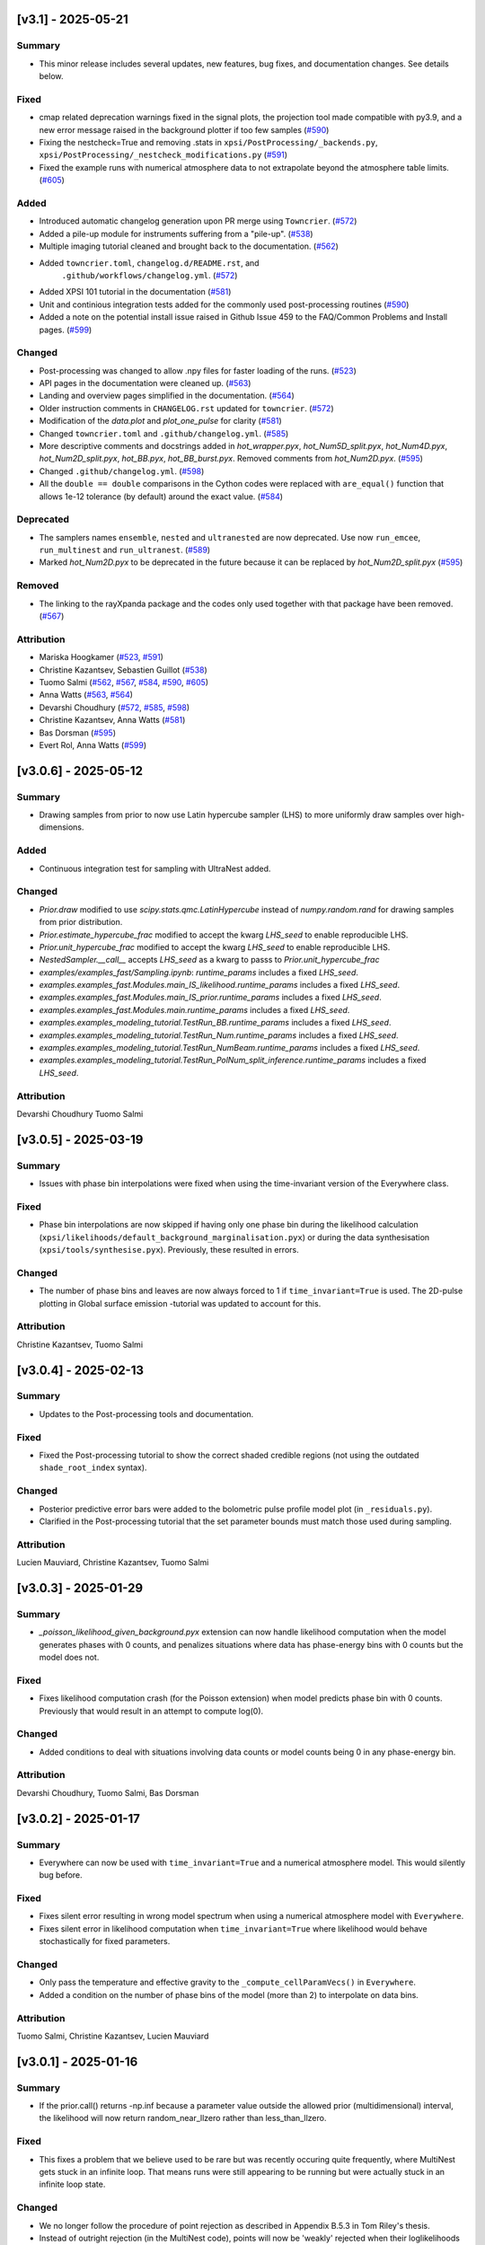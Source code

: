 [v3.1] - 2025-05-21
~~~~~~~~~~~~~~~~~~~

Summary
^^^^^^^

- This minor release includes several updates, new features, bug fixes, and documentation changes. See details below.


Fixed
^^^^^

- cmap related deprecation warnings fixed in the signal plots, the projection tool made compatible with py3.9, and a new error message raised in the background plotter if too few samples (`#590 <https://github.com/xpsi-group/xpsi/pull/590>`__)
- Fixing the nestcheck=True and removing .stats in ``xpsi/PostProcessing/_backends.py``, ``xpsi/PostProcessing/_nestcheck_modifications.py`` (`#591 <https://github.com/xpsi-group/xpsi/pull/591>`__)
- Fixed the example runs with numerical atmosphere data to not extrapolate beyond the atmosphere table limits. (`#605 <https://github.com/xpsi-group/xpsi/pull/605>`__)


Added
^^^^^

- Introduced automatic changelog generation upon PR merge using ``Towncrier``. (`#572 <https://github.com/xpsi-group/xpsi/pull/572>`__)
- Added a pile-up module for instruments suffering from a "pile-up". (`#538 <https://github.com/xpsi-group/xpsi/pull/538>`__)
- Multiple imaging tutorial cleaned and brought back to the documentation. (`#562 <https://github.com/xpsi-group/xpsi/pull/562>`__)
- Added ``towncrier.toml``, ``changelog.d/README.rst``, and
   ``.github/workflows/changelog.yml``. (`#572 <https://github.com/xpsi-group/xpsi/pull/572>`__)
- Added XPSI 101 tutorial in the documentation (`#581 <https://github.com/xpsi-group/xpsi/pull/581>`__)
- Unit and continious integration tests added for the commonly used post-processing routines (`#590 <https://github.com/xpsi-group/xpsi/pull/590>`__)
- Added a note on the potential install issue raised in Github Issue 459 to the FAQ/Common Problems and Install pages. (`#599 <https://github.com/xpsi-group/xpsi/pull/599>`__)


Changed
^^^^^^^

- Post-processing was changed to allow .npy files for faster loading of the runs. (`#523 <https://github.com/xpsi-group/xpsi/pull/523>`__)
- API pages in the documentation were cleaned up. (`#563 <https://github.com/xpsi-group/xpsi/pull/563>`__)
- Landing and overview pages simplified in the documentation. (`#564 <https://github.com/xpsi-group/xpsi/pull/564>`__)
- Older instruction comments in ``CHANGELOG.rst`` updated for ``towncrier``. (`#572 <https://github.com/xpsi-group/xpsi/pull/572>`__)
- Modification of the `data.plot` and `plot_one_pulse` for clarity (`#581 <https://github.com/xpsi-group/xpsi/pull/581>`__)
- Changed ``towncrier.toml`` and ``.github/changelog.yml``. (`#585 <https://github.com/xpsi-group/xpsi/pull/585>`__)
- More descriptive comments and docstrings added in `hot_wrapper.pyx`,
  `hot_Num5D_split.pyx`, `hot_Num4D.pyx`, `hot_Num2D_split.pyx`, `hot_BB.pyx`, 
  `hot_BB_burst.pyx`. Removed comments from `hot_Num2D.pyx`. (`#595 <https://github.com/xpsi-group/xpsi/pull/595>`__)
- Changed ``.github/changelog.yml``. (`#598 <https://github.com/xpsi-group/xpsi/pull/598>`__)
- All the ``double == double`` comparisons in the Cython codes were replaced with ``are_equal()`` function that allows 1e-12 tolerance (by default) around the exact value. (`#584 <https://github.com/xpsi-group/xpsi/pull/584>`__)

Deprecated
^^^^^^^^^^

- The samplers names ``ensemble``, ``nested`` and ``ultranested`` are now deprecated.  Use now ``run_emcee``, ``run_multinest`` and ``run_ultranest``. (`#589 <https://github.com/xpsi-group/xpsi/pull/589>`__)
- Marked `hot_Num2D.pyx` to be deprecated in the future because it can be 
  replaced by `hot_Num2D_split.pyx` (`#595 <https://github.com/xpsi-group/xpsi/pull/595>`__)


Removed
^^^^^^^

- The linking to the rayXpanda package and the codes only used together with that package have been removed. (`#567 <https://github.com/xpsi-group/xpsi/pull/567>`__)


Attribution
^^^^^^^^^^^

- Mariska Hoogkamer (`#523 <https://github.com/xpsi-group/xpsi/pull/523>`__, `#591 <https://github.com/xpsi-group/xpsi/pull/591>`__)
- Christine Kazantsev, Sebastien Guillot (`#538 <https://github.com/xpsi-group/xpsi/pull/538>`__)
- Tuomo Salmi (`#562 <https://github.com/xpsi-group/xpsi/pull/562>`__, `#567 <https://github.com/xpsi-group/xpsi/pull/567>`__, `#584 <https://github.com/xpsi-group/xpsi/pull/584>`__, `#590 <https://github.com/xpsi-group/xpsi/pull/590>`__, `#605 <https://github.com/xpsi-group/xpsi/pull/605>`__)
- Anna Watts (`#563 <https://github.com/xpsi-group/xpsi/pull/563>`__, `#564 <https://github.com/xpsi-group/xpsi/pull/564>`__)
- Devarshi Choudhury (`#572 <https://github.com/xpsi-group/xpsi/pull/572>`__, `#585 <https://github.com/xpsi-group/xpsi/pull/585>`__, `#598 <https://github.com/xpsi-group/xpsi/pull/598>`__)
- Christine Kazantsev, Anna Watts (`#581 <https://github.com/xpsi-group/xpsi/pull/581>`__)
- Bas Dorsman (`#595 <https://github.com/xpsi-group/xpsi/pull/595>`__)
- Evert Rol, Anna Watts (`#599 <https://github.com/xpsi-group/xpsi/pull/599>`__)


[v3.0.6] - 2025-05-12
~~~~~~~~~~~~~~~~~~~~~

Summary
^^^^^^^

* Drawing samples from prior to now use Latin hypercube sampler (LHS) to more uniformly draw samples over high-dimensions.

Added
^^^^^

* Continuous integration test for sampling with UltraNest added.

Changed
^^^^^^^

* `Prior.draw` modified to use `scipy.stats.qmc.LatinHypercube` instead of `numpy.random.rand` for drawing samples from prior distribution.
* `Prior.estimate_hypercube_frac` modified to accept the kwarg `LHS_seed` to enable reproducible LHS.
* `Prior.unit_hypercube_frac` modified to accept the kwarg `LHS_seed` to enable reproducible LHS.
* `NestedSampler.__call__` accepts `LHS_seed` as a kwarg to passs to `Prior.unit_hypercube_frac`
* `examples/examples_fast/Sampling.ipynb`: `runtime_params` includes a fixed `LHS_seed`.
* `examples.examples_fast.Modules.main_IS_likelihood.runtime_params` includes a fixed `LHS_seed`.
* `examples.examples_fast.Modules.main_IS_prior.runtime_params` includes a fixed `LHS_seed`.
* `examples.examples_fast.Modules.main.runtime_params` includes a fixed `LHS_seed`.
* `examples.examples_modeling_tutorial.TestRun_BB.runtime_params` includes a fixed `LHS_seed`.
* `examples.examples_modeling_tutorial.TestRun_Num.runtime_params` includes a fixed `LHS_seed`.
* `examples.examples_modeling_tutorial.TestRun_NumBeam.runtime_params` includes a fixed `LHS_seed`.
* `examples.examples_modeling_tutorial.TestRun_PolNum_split_inference.runtime_params` includes a fixed `LHS_seed`.

Attribution
^^^^^^^^^^^

Devarshi Choudhury
Tuomo Salmi


[v3.0.5] - 2025-03-19
~~~~~~~~~~~~~~~~~~~~~

Summary
^^^^^^^

* Issues with phase bin interpolations were fixed when using the time-invariant version of the Everywhere class.

Fixed
^^^^^

* Phase bin interpolations are now skipped if having only one phase bin during the likelihood calculation (``xpsi/likelihoods/default_background_marginalisation.pyx``) or during the data synthesisation (``xpsi/tools/synthesise.pyx``). Previously, these resulted in errors.

Changed
^^^^^^^

* The number of phase bins and leaves are now always forced to 1 if ``time_invariant=True`` is used. The 2D-pulse plotting in Global surface emission -tutorial was updated to account for this.

Attribution
^^^^^^^^^^^

Christine Kazantsev,
Tuomo Salmi


[v3.0.4] - 2025-02-13
~~~~~~~~~~~~~~~~~~~~~

Summary
^^^^^^^

* Updates to the Post-processing tools and documentation.

Fixed
^^^^^^^

* Fixed the Post-processing tutorial to show the correct shaded credible regions (not using the outdated ``shade_root_index`` syntax).

Changed
^^^^^^^

* Posterior predictive error bars were added to the bolometric pulse profile model plot (in ``_residuals.py``).

* Clarified in the Post-processing tutorial that the set parameter bounds must match those used during sampling.

Attribution
^^^^^^^^^^^

Lucien Mauviard,
Christine Kazantsev,
Tuomo Salmi


[v3.0.3] - 2025-01-29
~~~~~~~~~~~~~~~~~~~~~

Summary
^^^^^^^

* `_poisson_likelihood_given_background.pyx` extension can now handle likelihood computation when the model generates phases with 0 counts, and penalizes situations where data has phase-energy bins with 0 counts but the model does not.

Fixed
^^^^^

* Fixes likelihood computation crash (for the Poisson extension) when model predicts phase bin with 0 counts. Previously that would result in an attempt to compute log(0).

Changed
^^^^^^^

* Added conditions to deal with situations involving data counts or model counts being 0 in any phase-energy bin.

Attribution
^^^^^^^^^^^

Devarshi Choudhury,
Tuomo Salmi,
Bas Dorsman


[v3.0.2] - 2025-01-17
~~~~~~~~~~~~~~~~~~~~~

Summary
^^^^^^^

* Everywhere can now be used with ``time_invariant=True`` and a numerical atmosphere model. This would silently bug before.

Fixed
^^^^^

* Fixes silent error resulting in wrong model spectrum when using a numerical atmosphere model with ``Everywhere``.
* Fixes silent error in likelihood computation when ``time_invariant=True`` where likelihood would behave stochastically for fixed parameters.

Changed
^^^^^^^

* Only pass the temperature and effective gravity to the ``_compute_cellParamVecs()`` in ``Everywhere``.
* Added a condition on the number of phase bins of the model (more than 2) to interpolate on data bins.

Attribution
^^^^^^^^^^^

Tuomo Salmi,
Christine Kazantsev,
Lucien Mauviard


[v3.0.1] - 2025-01-16
~~~~~~~~~~~~~~~~~~~~~

Summary
^^^^^^^

* If the prior.call() returns -np.inf because a parameter value outside the allowed prior (multidimensional) interval, the likelihood will now return random_near_llzero rather than less_than_llzero.  

Fixed
^^^^^

* This fixes a problem that we believe used to be rare but was recently occuring quite frequently, where MultiNest gets stuck in an infinite loop. That means runs were still appearing to be running but were actually stuck in an infinite loop state.

Changed
^^^^^^^

* We no longer follow the procedure of point rejection as described in Appendix B.5.3 in Tom Riley's thesis. 
* Instead of outright rejection (in the MultiNest code), points will now be 'weakly' rejected when their loglikelihoods are compared and turn out to be lower than the likelihoods of the current 'good' livepoints.
* The bulk of the work is in the evaluation of the loglikelihoods, which is still being skipped, so rejection after loglikelihood comparison amounts to negligible extra work.
* We have done a few tests of sampling and found no noticeable effects on the posteriors that come out on the other end.
* Just a note, we discussed but will not implement prior limits in the prior.inverse_sample(), since that will be complicated while we do not expect that it speeds us up. One may argue that alternative is a bit cleaner and a more direct way to inform MultiNest not to consider forbidden parameter values.  

Deprecated
^^^^^^^^^^
* likelihood.less_than_llzero()

Removed
^^^^^^^

* likelihood.less_than_llzero()

Attribution
^^^^^^^^^^^

Bas Dorsman,
Mariska Hoogkamer,
Tuomo Salmi


[v3.0.0] - 2024-12-19
~~~~~~~~~~~~~~~~~~~~~

Summary
^^^^^^^

*  This release upgrades X-PSI to be Cython3 compatible and provides many new features and examples, such as UltraNest sampling, Simulation-Based Inference, and reading data and instrument files that are in FITS format. A few deprecated features were also removed.

Fixed
^^^^^

* Fixed Python3.12 related syntax warnings when installing X-PSI were fixed by adding 'r' in front of strings that contain a backslash.

* The default value for ``image_order_limit`` in the module generator was set to match what is said in the docstring (i.e. the default being ``None``).

Added
^^^^^

* Added UltraNest as an example to the modelling tutorial and installation instructions.

* Added some docstrings to  ``mesh_tools.pyx`` and ``effective_gravity_universal.pyx``.

* Added new optional plots for clustering of residuals.

* Added the possibility to print a user-defined credible level.

* Data (event list or spectrum) and responses (RMF, ARF, RSP) can now be loaded from FITS files.

* Added Simulation-Based Inference examples in the documentation, and wrapper class in the utilities.

* Added a new option ``star_shape`` for the Spacetime class to allow pulse calculation and inference with a spherical star (instead of an oblate spheroid).

* Added background, convergence, and "P-P" plots in the Post-processing tutorial.

* Multi-mode plotting was made possible in the corner plots (different modes from a MultiNest run done with ``multimodal=True`` can be now plotted separately).

* Added bolometric pulse and blurring of the residuals options in ``xpsi/PostProcessing/_residual.py``.

* Added a possibility to use a parameter vector instead of a random set of samples in all post-processing functions.

* Added a chi-squared calculation property to the Signal class.

Changed
^^^^^^^

* X-PSI was upgraded to support Cython3 by updating the syntax and the structure of all the Cython files. Installation instructions were also updated. Using Cython3 is now recommended. The code seems to still run also with Cython version 0.29, but its functioning correctly and efficiently is not guaranteed.

* Residual plotting was updated to fix issues when using a logarithmic scale and including channel 0.

* Updated the installation instructions for Helios and Snellius, and updated the example job script.

* The desired precision of credible intervals can now be defined already when loading the runs.

* The Photosphere class atmosphere setter can now load by default atmosphere table files similar to those of NSX model used in NICER analyses (without the need for writing a CustomPhotosphere for this).

* Future plans, publications, etc. were updated in the documentation.

* The counts are **not divided by 2 anymore** for signal plots when 2 cycles are shown. The label was changed to "counts per cycle" to denote this change.

Removed
^^^^^^^

* X-PSI Python 2 documentation (v1.x and earlier) was retired from the main online documentation (but can still be accessed via GitHub).

* Removed the deprecated ``is_secondary`` argument from the HotRegion class. **Note that setting ``is_secondary=True`` has now no effect, and will lead to wrong likelihood values if not replacing it with ``is_antiphased=True``**.

* Removed the ``TwoHotRegions`` class that nobody was known to be using.

Attribution
^^^^^^^^^^^

Devarshi Choudhury,
Bas Dorsman,
Denis Gonzalez-Caniulef,
Sebastien Guillot,
Mariska Hoogkamer,
Daniela Huppenkothen,
Christine Kazantsev,
Yves Kini,
Lucien Mauviard-Haag,
Evert Rol,
Tuomo Salmi,
Pierre Stammler,
Anna Watts


[v2.2.7] - 2024-07-13
~~~~~~~~~~~~~~~~~~~~~

Summary
^^^^^^^

* Fixed a bug, introduced in the accretion disk upgrade in version 2.2.5, when calculating the "Elsewhere" signal. IMPORTANT: Do not use X-PSI versions 2.2.5 or 2.2.6 if including the Elsewhere (i.e. rest of star surface) signal into the analysis!! It can lead to faulty results without warnings/errors.

Fixed
^^^^^

* Fixed a bug in ```xpsi/cellmesh/integrator_for_azimuthal_invariance.pyx``, by changing the "E_electronrest" input parameter back to the original "E_prime" when calling the intensity evaluation for the "elsewhere" contribution of the hot spot surface. The "E_electronrest" parameter should have likely been there only when having the new Num5D atmosphere activated (although it probably would not have worked correctly even in that case). For other atmospheres, no values were assigned to "E_electronrest", and thus intensities were probably calculated for some random energy values from the computer memory.

Attribution
^^^^^^^^^^^

Tuomo Salmi (T.S.)


[v2.2.6] - 2024-07-11
~~~~~~~~~~~~~~~~~~~~~

Summary
^^^^^^^

* Added UltraNest as a sampler. 

Added
^^^^^

* Added ``xpsi.UltranestSampler.py`` which is a wrapper for the UltraNest package.

* Added ``ultranested`` function to ``xpsi.Sample.py`` to select UltraNest as a sampler.

Attribution
^^^^^^^^^^^

Mariska Hoogkamer (M.H.)


[v2.2.5] - 2024-06-17
~~~~~~~~~~~~~~~~~~~~~

Summary
^^^^^^^

* A new accretion disk implentation and another 5D atmosphere interpolation examples were added.

Attribution
^^^^^^^^^^^

Bas Dorsman
Tuomo Salmi


[v2.2.4] - 2024-05-28
~~~~~~~~~~~~~~~~~~~~~

Summary
^^^^^^^

* Likelihood class was modified to allow inference runs with Everywhere objects without re-writing the Likelihood class.

Fixed
^^^^^

* Likelihood class was modified so that it can be directly used also for Everywhere objects (and not only for Hotregion objects). (T.S., Y.G., Y.K)

Attribution
^^^^^^^^^^^

Tuomo Salmi (T.S.),
Ylvie Gerritsma (Y.G.),
Yves Kini (Y.K.)


[v2.2.3] - 2024-05-23
~~~~~~~~~~~~~~~~~~~~~

Summary
^^^^^^^

* A new parameter for the spin axis position angle was added when modelling polarized X-rays. In addition, polarimetry examples were updated and a few bugs in the module generator were fixed.

Fixed
^^^^^

* A bug in the module generator was fixed, so that selecting blackbody atmosphere works correctly. (D.C.)

* A bug in the module generator was fixed, so that not all the parameters are accidentally wrapped. (D.C., L.M.)

Added
^^^^^

* A new parameter called ``spin_axis_position_angle`` was added to the Photosphere class when calculating the pulses using the ``stokes=True`` option. This is the angle between the observer north and the projection of the pulsar rotation axis on the plane of the sky, affecting the observed polarization angle and Stokes parameters. (T.S.)

* An example of using a constant accretion disk background was added in ``xpsi/examples/examples_modeling_tutorial/TestRun_PolNum_split_1spot.py``. (T.S., B.D.)

Attribution
^^^^^^^^^^^

Tuomo Salmi (T.S.),
Bas Dorsman (B.D.),
Devarshi Choudhury (D.C.),
Lucien Mauviard-Haag (L.M.)


[v2.2.2] - 2024-04-26
~~~~~~~~~~~~~~~~~~~~~

Summary
^^^^^^^

* The default imaging extension has been changed from ``uniform.pyx`` to ``PDT_U.pyx`` to avoid the need for X-PSI re-installation when computing neutron star images for different nested models. The tutorials have been updated to account for this change when necessary.

Fixed
^^^^^

* Fixed a bug in ``photosphere.image()`` causing the code crash if not providing the ``sky_map_kwargs`` argument.

* Fixed a bug in ``photosphere.image()`` causing the code crash if setting ``reimage=False`` and trying to plot the skymaps.

Added
^^^^^

* The Global surface emission -tutorial was added back to the documentation pages since it works now.

Changed
^^^^^^^

* The default ``xpsi/surface_radiation_field/local_variables.pyx`` extension is now ``PDT_U.pyx`` instead of ``uniform.pyx``. The former is a more general version of the latter, and also a more general version of ``PST_U.pyx`` and ``two_spots.pyx``. The new default extension can be used to compute neutron star images for all the aforementioned models without re-installing X-PSI. For the simpler models, one can define e.g. the global variable for ceding region size to be zero if no ceding regions exist in the model. The tutorials have been updated to have those variables defined when needed.

* Example scripts updated to have settings more commonly used in NICER analyses (for compactness limits and multiple imaging orders).

Removed
^^^^^^^

* Removed the archived versions of imaging extensions that are not needed anymore.

Attribution
^^^^^^^^^^^

Tuomo Salmi


[v2.2.1] - 2024-04-24
~~~~~~~~~~~~~~~~~~~~~

Summary
^^^^^^^

* Fixes and updates in the projection tool, post-processing, documentation, and example scripts.

Fixed
^^^^^

* A bug in the projection tool for PDT-U model was fixed. (T.S., S.V.)

Added
^^^^^

* Added a keyword argument ``ci_gap`` for ``xpsi/PostProcessing/_corner.py`` that can be used to adjust the vertical space between the reported credible intervals above the contour plots. (T.S.)

Changed
^^^^^^^

* The installation instructions and example job script for Snellius cluster were updated. (T.S., B.D., M.H.)

* Small updates done on the likelihood check and settings used in the fast example scripts. (B.D.)

* Post-processing tutorial updated to account for the changes in the imported example modules. (T.S.)

Attribution
^^^^^^^^^^^

Tuomo Salmi (T.S.),
Serena Vinciguerra (S.V.),
Bas Dorsman (B.D.),
Mariska Hoogkamer (M.H.)


[v2.2.0] - 2024-02-06
~~~~~~~~~~~~~~~~~~~~~

Summary
^^^^^^^

* Modeling polarized X-ray signals has been implemented and examples added for simulating polarized pulses (Stokes parameters) using a couple of different atmosphere options. Support for polarized likelihood calculation has also been included. In addition, new integrators (with and without polarimetry) have been implemented to allow atmosphere interpolations with 5 parameters to be performed in 2 steps.

Added
^^^^^

* Option to calculate and extract all the Stokes I, Q, and U signals as a function of energy and phase. This can be activated if giving ``stokes=True`` as an input parameter (default is ``stokes=False``) when initializing a photosphere object. The computed (photosphere) stokes signals can then be obtained using the ``signal``, ``signalQ``, and ``signalU`` functions of the Photosphere class. For using Stokes signals in the likelihood calculation, a separate signal object of the Signal class needs to be created for each Stokes signal so that the type of the signal is specified using a ``stokes`` input argument. A list of all the signals can be then given to the likelihood object when initializing it. (T.S.)

* Polarized alternatives for integrators in ``xpsi/cellmesh/integratorIQU_...``, which include the transportation of polarization angle from the star to the observer using the formalism of `Loktev et al. (2020) <https://doi.org/10.1051/0004-6361/202039134>`_. These are used when setting ``stokes=True`` as instructed above. (T.S.)

* A new "split" integrator in ``xpsi/cellmesh/``, which allows atmosphere interpolations with 5 parameters to be performed in 2 steps: first interpolating 3 parameters that do not vary within the hot region (creating a 2D data set) and then interpolating in 2D for each photon energy and emission angle. This can be activated by giving ``split=True`` (default is ``split=False``) input parameter when initializing a hotregion object. Setting ``split=True`` will automatically determine also the atmosphere option. (B.D.)

* New atmosphere options in ``xpsi/cellmesh/surface_radiation_field/``. See the docstring of the HotRegion class for all the options. (B.D., T.S.)

* Polarization tutorial to the documentation pages. (T.S.)

* Example scripts for calculating polarized pulses in ``examples/examples_modeling_tutorial/`` using either an analytical polarized burst atmosphere (``TestRun_Pol.py``) or a numerical 5D atmosphere model (``TestRun_PolNum_split_1spot.py`` or ``TestRun_PolNum_split_inference.py``). (T.S.)

* Example scripts for combining X-PSI to `ixpeobssim <https://github.com/lucabaldini/ixpeobssim>`_ for simulating polarized X-ray observations in ``examples/examples_modeling_tutorial/ixpeobssim/``. See instructions in the documentation. (T.S.)

Changed
^^^^^^^

* To allow modeling of all Stokes parameters, no error is anymore raised if the data have negative values in ``xpsi/Data.py``. (T.S.)

* No error is anymore raised in ``xpsi/Data.py`` if setting the first and last energy channel to be the same channel. (T.S.)

Attribution
^^^^^^^^^^^

Tuomo Salmi (T.S.),
Bas Dorsman (B.D.)


[v2.1.2] - 2024-02-05
~~~~~~~~~~~~~~~~~~~~~

Summary
^^^^^^^

* Updates and fixes were done to background marginalisation, post-processing, and module generator routines.

Added
^^^^^

* Added error messages in the background marginalisation if providing a background support that does not fulfill the documented requirements (T.S.).

Fixed
^^^^^

* Fixed the sometimes incorrect value of the factor (``B_for_integrand``) that should ensure that the exponent in the likelihood integrand is at some point unity within the integration domain in ``xpsi/likelihoods/default_background_marginalisation.pyx``. This was not always working when the background bounds were based both on the user-given bounds and on the default bounds leading to numerical problems in the integration and unnecessarily bad likelihood values in some example cases. Now ``B_for_integrand`` is forced to be within the integration limits (T.S.).

* Fixed module imports in ``xpsi/module_generator.py`` (D.C., T.S.).

* Fixed the background support upper limit zero replacements to work even when all the highest energy channels have zero background in ``xpsi/module_generator.py`` (T.S., S.V.).

Changed
^^^^^^^

* Changed ``xpsi/PostProcessing/_metadata.py`` so that ``None`` can be given as truth value for a parameter, which is not wanted to be shown in a corner plot (T.S., Y.K.).

Attribution
^^^^^^^^^^^

Tuomo Salmi (T.S.),
Devarshi Choudhury (D.C.),
Serena Vinciguerra (S.V.),
Yves Kini (Y.K.)


[v2.1.1] - 2023-11-10
~~~~~~~~~~~~~~~~~~~~~

Summary
^^^^^^^

* Updates and fixes done to post-processing, synthesise, and module generator routines.

Added
^^^^^

* An option ``show_vband`` added to the CornerPlotter class allowing to choose how many colored vertical bands are shown in the corner plots (Y.K., T.S., S.G).

* Options ``xticks`` and ``yticks`` added in ``xpsi/PostProcessing/_signalplot.py`` to adjust the axis ticks and tick labels in signal plots for post-processing (T.S.).

* Examples of the new features added to the Post-processing tutorial (T.S.).

Fixed
^^^^^

* Displaying the credible intervals for all plotted posteriors fixed to work for multiple models and not only for multiple runs. The argument ``credible_interval_1d_all_show`` needs to be ``True`` to use this functionality (Y.K., T.S.).

* Corrected a deprecated version of numpy float in ``xpsi/PostProcessing/_corner.py`` (M.H.).

* Synthesise function in ``xpsi/Likelihood.py`` forced to always use the given parameters and produce synthetic data regardless of other settings. (T.S.).

* Prior probability values prevented from being exactly zero (or negative) for KL-divergence calculation and avoiding thus infinite values for the reported KL-divergence estimates (T.S.).

* Module generator fixed to work with the current version of X-PSI and tutorial updated (T.S., D.C).

Changed
^^^^^^^

* The 1D credible intervals for all the plotted posteriors are now always calculated (and saved if ``annotate_credible_interval=True``), even though not choosing to show all of them in a corner plot (Y.K).

Attribution
^^^^^^^^^^^

Tuomo Salmi (T.S.),
Yves Kini (Y.K.),
Sebastien Guillot (S.G.),
Devarshi Choudhury (D.C.),
Mariska Hoogkamer (M.H.)


[v2.1.0] - 2023-09-08
~~~~~~~~~~~~~~~~~~~~~

Summary
^^^^^^^

* Atmosphere switching implemented without need for re-installing X-PSI for different atmosphere extensions. **Note that old scripts using the numerical atmosphere extension need to be slightly modified (see Deprecated below).**

Added
^^^^^

* Atmosphere extension flag ``atm_ext`` that can be used to select the wanted atmosphere extension (for an instance of HotRegion, Elsewhere, or Everywhere class). The default option is a blackbody atmosphere, but a numerical atmosphere extension can be switched by setting ``atm_ext="Num4D"``.

* Beaming modification flag ``beam_opt`` (an integer) that can be used to select the wanted atmospheric beaming correction model for an instance of HotRegion or Everywhere class (not implemented to Elsewhere currently). The default option is no modification. See the docstring for HotRegion class for other options.

* Extra atmosphere extension ``xpsi/surface_radiation_field/hot_user.pyx`` that can be replaced with a user-modified atmosphere model before (re-)installing X-PSI. This model can then be used by setting ``atm_ext="user"`` allowing still the possibility to use the other built-in options without re-installing X-PSI.

* Options to switch atmosphere extension and beaming option in the surface radiation field tools (``xpsi/surface_radiation_field/__init__.pyx``).

Changed
^^^^^^^

* Documentation, tutorials, and example scripts updated for using the new atmosphere switching (except ``xpsi/module_generator.py``).

Deprecated
^^^^^^^^^^

* The previous way of installing X-PSI with different atmosphere extensions has been deprecated. **To use the old python scripts (files usually named as `main.py`) to run X-PSI with numerical atmosphere setup, one needs to add `atm_ext="Num4D"` as an input parameter for all the relevant HotRegion/Elsewhere/Everywhere objects.**

Removed
^^^^^^^

* Archived versions of atmosphere extensions that are not needed anymore.

Attribution
^^^^^^^^^^^

Tuomo Salmi,
Bas Dorsman,
Sebastien Guillot


[v2.0.3] - 2023-07-11
~~~~~~~~~~~~~~~~~~~~~

Summary
^^^^^^^

* Updates and bug fixes in post-processing.

Fixed
^^^^^

* Fixed a bug when defining ``param_plot_lims`` in ``xpsi/PostProcessing/_corner.py`` caused by ``tight_gap_fraction`` being only defined in the customized GetDist version that is not used anymore. That parameter is now defined in X-PSI instead (T.S., Y.K., S.G.).

* Fixed a bug when combining multiple runs in ``xpsi/PostProcessing/_runs.py``, which caused the combination sometimes fail since PolyChord (instead of MultiNest) default was used for the initial live point likelihoods in dead-birth files. This bug appeared after switching to use a non-customized version of NestCheck (after X-PSI version 2.0.0). Now the newest NestCheck version allows to change this value, and this change is now done within X-PSI. If trying to use an older NestCheck version, an error is raised (T.S., Y.K.).

* Fixed the hyphens in the file names in ``xpsi/PostProcessing/_backends.py`` when reading MultiNest output files with the newest NestCheck version from GitHub, although trying still to read the filenames also with the older syntax to allow older NestCheck versions for other things than combining runs (T.S.).

Added
^^^^^

* Added a keyword argument in ``xpsi/PostProcessing/_corner.py`` to allow user to define the decimal precisions for all the credible intervals printed in the figures (T.S.).

* Added a photosphere setter in ``xpsi/Star.py`` which should allow producing residual and signal plots for models with multiple photosphere objects as explained in ``https://github.com/xpsi-group/xpsi/issues/304`` (Y.K, T.S.).

* Added minor ticks back to corner plots in ``xpsi/PostProcessing/_corner.py``. Previously, these ticks were produced by the customized older GetDist version (T.S.).

Attribution
^^^^^^^^^^^

Tuomo Salmi,
Yves Kini,
Sebastien Guillot


[v2.0.2] - 2023-06-09
~~~~~~~~~~~~~~~~~~~~~

Summary
^^^^^^^

* More numerical problems in likelihood computation were fixed for cases with zero counts. These fixes seem not to have any effect on the current examples, but for data with zero counts at some energy channels, more parameter vectors can now have acceptable likelihoods.

Fixed
^^^^^

* Several numerical issues in ``xpsi/likelihoods/default_background_marginalisation.pyx`` for a given energy channel:

* Prevented the upper limit of the background from becoming negative if using the semi-bounded option of the background support and having both zero modeled and observed counts at all phases.

* Prevented the lower limit (and the initial guess) of the background from becoming negative if having zero observed counts at all phases but non-zero modeled counts at some phases.

* Prevented division by zero when estimating the standard deviation for the background that maximizes the likelihood in the case of zero observed counts at all phases but non-zero modeled counts at some phases.

Attribution
^^^^^^^^^^^

Tuomo Salmi


[v2.0.1] - 2023-04-25
~~~~~~~~~~~~~~~~~~~~~

Summary
^^^^^^^

* Numerical problems in likelihood computation were fixed for cases with zero counts, preventing also the code from being incorrectly optimized on Intel CPUs when using Intel compilers (producing incorrect GSL integration results and likelihoods). For the tested cases, the effect of these fixes seems non-detectable for the results in the systems where the optimization was already working correctly. In addition, a likelihood check was added as a part of continuous integration tests.

Fixed
^^^^^

* Treatment of the special cases in the likelihood computation in ``xpsi/likelihoods/default_background_marginalisation.pyx`` was changed so that taking the logarithm of zero is not allowed anymore. Previously, that could happen if the modelled counts were zero, but the observed counts were not. In addition, in case they both are zero, we now add 0 (i.e., log(1)) to the log-likelihood, instead of 1 added before. (T.S., E.R., M.H.)

Added
^^^^^
* Continuous integration test for checking the likelihood (T.S.)

Attribution
^^^^^^^^^^^

Tuomo Salmi,
Evert Rol,
Martin Heemskerk


[v2.0.0] - 2023-02-16
~~~~~~~~~~~~~~~~~~~~~

Summary
^^^^^^^

* This major release migrates X-PSI from Python2 (X-PSI v1.2.1 or lower) to Python3 (X-PSI v2.0 and higher), with corresponding updates and improvements to all documentation and tutorials.

Fixed
^^^^^

* Debugging projection tool

Added
^^^^^

* Multi-version documentation so that users can view documentation/tutorials for either Python2 or Python3 (with warning on main page)
* Post-processing - adding names of parameters across diagonal in corner plots
* Extra yticks options for plotting functions in the tutorials
* `--noopenmp` install option for Mac Users
* Added option to fix the random seed for the synthetic data generation in Python3 version.
* Added option to plot y-axis in the residuals in a user selected scale (e.g., either log or lin).

Changed
^^^^^^^

* Modified all X-PSI routines to work in Python3.
* General Documentation (Applications, Team and Acknowledgements, Citation, Future pages) updated for both Python2 and Python3 documentation branches.
* Installation and tutorial pages modified for Python3.
* Module generator updated for Python3 and documentation added.
* Projection tool updated for Python3 and documentation added.
* Github actions modified to work in Python3.
* Github actions modified to use mamba with install commands on one line to improve speed.
* Updated references in the documentation and tutorial notebooks.
* CustomInstrument channel_edges argument now changed to mandatory in tutorial notebooks and examples.
* X-PSI Postprocessing now supports up-to-date versions of NestCheck and GetDist.
* Specified the integer types to be always size_t in Cython files in those integer comparisons that raised warnings for different signedness of integers.
* The JOSS paper has been updated to link to published version.
* A final Python2 release of X-PSI (v1.2.2) was created in the Python2 branch to match the JOSS publication.

Deprecated
^^^^^^^^^^

* The Python2 version of X-PSI (v1.2.2) is now considered deprecated, although documentation and tutorials are still available.

Removed
^^^^^^^

* Removed requirement of FFMPEG for Animations in tutorials.
* Suppressed printf() statements from c code in tutorial notebooks.

Attribution
^^^^^^^^^^^

Devarshi Choudhury,
Bas Dorsman,
Sebastien Guillot,
Daniela Huppenkothen,
Yves Kini,
Tuomo Salmi,
Serena Vinciguerra,
Anna Watts


[v1.2.1] - 2022-12-12
~~~~~~~~~~~~~~~~~~~~~

Summary
^^^^^^^

* Hard upper bound for temperature increased from 7.0 to 7.6, allowed user an option to adjust when the exact likelihood calculation is skipped because of too bright signal, and license information updated.

Changed
^^^^^^^

* Strict bounds for temperature changed in ``xpsi/HotRegion.py``, ``xpsi/Everywhere.py``, and ``xpsi/xpsi/Elsewhere.py`` to allow analysis for hotter neutron stars.

* Added mention in ``xpsi/HotRegion.py``, ``xpsi/Everywhere.py``, and ``xpsi/xpsi/Elsewhere.py`` that the user should set the parameter bounds to be within the values given in the numerical atmosphere table.

* Added a new input parameter ``slim`` to ``xpsi/likelihoods/default_background_marginalisation.pyx``, which can be used to adjust when the exact likelihood calculation is skipped because of the signal being too bright compared to the data. The default value of this parameter is set to the same value as in the code before (20.0).

* Made the warning in synthesise function in ``xpsi/Likelihood.py`` more accurate.

* Fetched the prior to likelihood object in ``examples/examples_fast/Synthetic_data.ipynb`` to make sure prior bounds are checked when synthesising data.

* License of X-PSI was changed from MIT to GPLv3.

Attribution
^^^^^^^^^^^

Tuomo Salmi,
Yves Kini,
Sebastien Guillot,
Anna Watts


[v1.2.0] - 2022-12-05
~~~~~~~~~~~~~~~~~~~~~

Summary
^^^^^^^

* Included a new numerical atmosphere extension in a ``xpsi/surface_radiation_field/archive/hot/`` directory allowing freedom in the predicted atmospheric beaming pattern.

Added
^^^^^

* ``xpsi/surface_radiation_field/archive/hot/numerical_fbeam.pyx``: New numerical atmosphere extension with additional beaming parameters.

* ``examples/examples_modeling_tutorial/TestRun_NumBeam.py``: An example run using the new atmosphere extension.

* ``examples/examples_modeling_tutorial/modules``: Additional modules (e.g. a CustomHotRegion) needed by the new example run.

Changed
^^^^^^^

* ``Setup.py`` file changed to include the option for installing with new atmosphere extension.

* Documentation page for "Example script and modules" updated to include the new example. 

Attribution
^^^^^^^^^^^

Tuomo Salmi


[v1.1.0] - 2022-11-14
~~~~~~~~~~~~~~~~~~~~~

Summary
^^^^^^^

* Additional tools included in a ``xpsi/utilities`` directory for plotting hot regions on a sphere and performing importance sampling in X-PSI. Documentation for these tools is to be appended later. In addition, the internet documentation compilation was automated using GitHub actions for every merged pull request.

Added
^^^^^

* ``xpsi/utilities/ProjectionTool.py``: Tool for projecting hot regions.

* ``xpsi/utilities/ImportanceSample.py``: Tool for calling X-PSI importance sampling.

Changed
^^^^^^^

* ``Setup.py`` file changed to include the new utilities directory.

* Documentation is now compiled automatically using ``.github/workflows/build_docs.yml`` every time merging a pull request into the main branch.

Attribution
^^^^^^^^^^^

Serena Vinciguerra,
Daniela Huppenkothen,
Tuomo Salmi,
Devarshi Choudhury


[v1.0.0] - 2022-09-26
~~~~~~~~~~~~~~~~~~~~~

Summary
^^^^^^^

* This major release contains minor bug fixes, improved error messages, as well as improved documentation and tutorials (jupyter notebooks).  This release coincided with the submission of an X-PSI article to the `Journal of Open Source Software <https://joss.theoj.org/>`_


Fixed
^^^^^

Added
^^^^^

* A modification of the ``setup.py`` with flags (``--NumHot`` and ``--NumElse``) now facilitates switching between surface emission models.

* The post-processing module has now an option to show the credible intervals of each parameter and run (above the 1D distribution of the corner plot) when multiple runs are plotted in the same figure (but not working for multiple models yet). The appropriate tutorial notebook is also provided.

* Some unit tests and continuous integration.

* A tutorial landing page and a link to a dedicated Zenodo repository for large files needed to run the tutorials. 

Changed
^^^^^^^

* The general documentation has been improved, reorganized and clarified.  More details are provided for the installation, locally and on HPC systems.

* The messages of several possible errors have been clarified and detailed to help the user resolve them.

* A small modification now allows production runs without importing matplotlib.

* All tutorials have been updated and improved.

Deprecated
^^^^^^^^^^

Removed
^^^^^^^

* Method ``fixed_spin`` of ``spacetime.py`` module.  A spacetime with fixed spin can be created by specifying a spin frequency ``value`` and omitting the spin frequency ``bounds``

Attribution
^^^^^^^^^^^

Devarshi Choudhury,
Bas Dorsman,
Sebastien Guillot,
Daniela Huppenkothen,
Yves Kini,
Tuomo Salmi,
Serena Vinciguerra,
Anna Watts

[v0.7.12] - 2022-09-15
~~~~~~~~~~~~~~~~~~~~~~~~~~

Summary
^^^^^^^

* Since version 0.7.11. a few changes have been made including updates to the documentation and the handling of numerical problems in ray tracing. The latter fix can potentially have a small effect on the calculated pulse profiles and likelihood values for some parameter vectors, but according to testing that effect is very minor at most.


Fixed
^^^^^

* Numerical problem in  ``xpsi/cellmesh/rays.pyx`` for certain paramaters causing sporadic warnings in later computation. This is prevented by allowing small rounding errors when checking if sin_alpha parameter is unity, and in case NaNs still occur, replacing them with zero (T.S.).

* Comment about returned variables updated to include the best-fitting background limited by the support in ``xpsi/likelihoods/default_background_marginalisation.pyx`` (T.S.).

* The photosphere object validity check in ``xpsi/Star.py`` which incorrectly failed if all photosphere parameters were fixed (D.C., Y.K., T.S.).

Added
^^^^^

* Added more information and warnings about about switching between the blackbody and numerical atmosphere extensions in the documentation for Installation, Surface radiation field tools and (FA)Q pages. Added also a links to the Zenodo publication of Riley+2021 from where the numerical atmosphere data can be obtained (T.S.).

* Added a new kwargs ("prior_samples_fnames") used in ``xpsi/PostProcessing/_corner.py`` to allow user to set the name of file from where the prior samples are read/saved (T.S.).

* Added comments about the new kwargs (introduced already in version 0.7.11) in the function descriptions used in ``xpsi/PostProcessing/_corner.py`` visible also for the documentation (T.S.).

* Added an option to force update ``xpsi/Star.py`` to avoid errors, for example, when all paremeters are fixed and X-PSI thinks otherwise that updating can be skipped (T.S., D.C., Y.K.).

* Added options allowing the user to truly force update the likelihood in ``xpsi/Likelihood.py`` and avoid errors caused by the automatic need-update-checks not working for all the possible cases. Added also an error message suggesting to use those options if the usual "AttributeError: 'CustomSignal' object has no attribute '_loglikelihood'" would be encountered (T.S.).

Changed
^^^^^^^

Deprecated
^^^^^^^^^^

Removed
^^^^^^^

Attribution
^^^^^^^^^^^

* Tuomo Salmi (T.S.), Devarshi Choudhury (D.C.), and Yves Kini (Y.K.)


[v0.7.11] - 2022-08-22
~~~~~~~~~~~~~~~~~~~~~~

Summary
^^^^^^^

* Since version 0.7.10, a few bugs have been fixed in the module generator, error handling and postprocessing. Also, new error/warning messages are given if trying to use wrong atmosphere extension. In addition, some improvements have also been added to the postprocessing (possibility to e.g. save and read the drawn priors to produce corner plots much faster), without mentioning them in the documentation yet.


Fixed
^^^^^

* Bug in ``xpsi/EnsembleSampler.py`` when initializing walkers. Need to use "self._prior" instead of "prior" (Y.K.).

* Bug (typo) in ``xpsi/PostProcessing/_pulse.py`` when plotting the true signal. Need to use "component" instead of "eomponent" (G.L.).

* Several bugs (typos) in ``xpsi/PostProcessing/_spectrum.py`` when plotting the true signal (T.S., G.L.).

* Issues with ``xpsi/PostProcessing/_corner.py`` not being able to plot the cross hairs for true parameter values in the corner plot if only a subset of model parameters chosen for the figure (T.S., Y.K.).

* Error handling in ``xpsi/Signal.py`` when the number of event data channels does not match the number of the instrument data channels (S.G.).

* Fixed reference to incident_background in the modeling tutorial (B.D.).

* Several bug fixes in ``xpsi/module_generator.py`` (D.C.).

Added
^^^^^

* Added a warning message in the blackbody atmosphere extension  ``xpsi/surface_radiation_field/hot.pyx`` if providing numerical atmosphere data (T.S.).

* Added an error message in the numerical atmosphere extension  ``xpsi/surface_radiation_field/archive/hot/numerical.pyx`` before a segmentation fault error caused by not loading the numerical atmosphere data (T.S.).

* Added a warning when trying to synthetize data in ``xpsi/Likelihood.py`` with input parameters outside of the defined prior bounds, finishing without errors but with no data produced (Y.K. & T.S.).

* Added option for the user to set the line colors for different runs in ``xpsi/PostProcessing/_corner.py`` using kwargs (T.S.).

* Added possibility to save and read the previously drawn prior samples in ``xpsi/PostProcessing/_corner.py`` using "force_draw" kwargs (T.S.).

* Added possibility to plot the priors only for the first run in ``xpsi/PostProcessing/_corner.py`` using "priors_identical" kwargs, if known that priors are the same for all runs (T.S.).

* Saved credible intervals in numerical format that can be accessed after plotting the corner plot (see "val_cred" in ``xpsi/PostProcessing/_corner.py`` and ``xpsi/PostProcessing/_postprocessor.py``) (Y.K., T.S.).

Changed
^^^^^^^

Deprecated
^^^^^^^^^^

Removed
^^^^^^^

Attribution
^^^^^^^^^^^

* Tuomo Salmi (T.S.), Yves Kini (Y.K.), Devarshi Choudhury (D.C.), Bas Dorsman (B.D.), Gwénaël Loyer (G.L.), and Sebastien Guillot (S.G.)


[v0.7.10] - 2022-02-10
~~~~~~~~~~~~~~~~~~~~~~

Summary
^^^^^^^

* Since version 0.7.9, several bugs have been fixed. For example, fixing the double counting of the second component of a dual temperature region when caching turned on. Also, documentation and example scripts have been updated.


Fixed
^^^^^

* Bug in ``xpsi/Signal.py`` when looping over dual temperature components while using caching (D.C., T.S, S.V.). 

* Bug in ``xpsi/Signal.py`` merging the new phase-shift parameter to the parameter subspace (T.S. & D.C.).

* Missing global argument added in ``xpsi/module_generator.py`` (D.C.).

* Documentation and example scripts updated and fixed to work with newest X-PSI versions (S.G.).

* Bug in ``xpsi/PostProcessing/_corner.py`` not showing true values correctly in corner plots for simulated data (T.S. & Y.K.).

* Corrected the link to the documentation pages when importing X-PSI (D.C. & T.S.).

Added
^^^^^

Changed
^^^^^^^

Deprecated
^^^^^^^^^^

Removed
^^^^^^^

Attribution
^^^^^^^^^^^

* Devarshi Choudhury (D.C.), Tuomo Salmi (T.S.), Serena Vinciguerra (S.V.), Sebastien Guillot (S.G.), and Yves Kini (Y.K.)


[v0.7.9] - 2021-11-26
~~~~~~~~~~~~~~~~~~~~~

Summary
^^^^^^^

* New program that automates generation of model modules for common usage
  patterns, in particular the NICER modelling workflow. The program may be
  located at ``xpsi/module_generator.py`` and executed as
  ``python module_generator.py -h`` to see the usage help.


Fixed
^^^^^

* The :class:`~.Background` call method body template and fixed the
  :class:`~.Signal` class to access the correct property of the background
  instance.

* Documentation URLs to reference the organisation repository. (D.H.)


Added
^^^^^

* Functionality to the :class:`~.Data` class method for event handling so that
  it can load events from file when the energy in eV is given.

* Optional maximum energy to use for ray-tracing simulations. Useful if there
  is a background component such as a powerlaw that is jointly modelled with
  higher-energy event data using a subset of instruments.

* A phase-shift parameter for each :class:`~.Signal` instance. If there are
  two or more phase-resolved data-sets, there may be a need to have a phase-
  shifting parameter for each signal. For phase-summed data sets, the phase-
  shift can be arbitrarily fixed. Phase-shifts can be derived from other
  phase-shifts, and one signal's phase-shift can always be fixed as zero and
  thus locked to the phase shifts of the hot regions.


Attribution
^^^^^^^^^^^

* Daniela Huppenkothen (D.H.).


[v0.7.8] - 2021-09-22
~~~~~~~~~~~~~~~~~~~~~

Fixed
^^^^^

* Correction in the importance sampling function. If the number of MPI
  processes is a factor of the number of samples reweighted, a subset of
  samples, with cardinality equal to the size of the MPU world, was not
  reweighted but is included for renormalisation with the same weight as the
  input weight. E.g., if there is one MPI process, then the last sample is not
  reweighted, so the output weight is equal to the input weight. (S.V.)
* Correction of the image appearing on the :mod:`~.HotRegion` page. (S.V.)
* Minor typos corrected. (T.S. & Y.K.)

Changed
^^^^^^^

* Updated the :func:`~.tools.synthesise_exposure` and
  :func:`~.tools.synthesise_given_total_count_number` functions to handle zero
  background and make sure that the input background memory buffer does not get
  modified by the synthesis routines. (T.S. & Y.K.)
* Added a keyword argument to the default background marginalisation function
  to enable passing of a background signal in the form of a channel-phase
  interval buffer. The background should already be averaged over phase
  intervals, having units of counts/s. Useful for phase-dependent backgrounds,
  or a phase-independent background if the channel-by-channel background
  variable prior support is restricted.

Added
^^^^^

* Updates to the project acknowledgements page of the documentation.

Attribution
^^^^^^^^^^^

* Serena Vinciguerra (S.V.), Yves Kini (Y.K.), and Tuomo Salmi (T.S.).


[v0.7.7] - 2021-06-24
~~~~~~~~~~~~~~~~~~~~~

Fixed
^^^^^

* Bugs in mesh cell allocation routine. These bugs occur for some specific
  subset of hot regions with both a superseding member region and a ceding
  member region and both radiate. This bug does not affect any production
  analyses to date, but was encountered by D.C. when preparing a model with
  such a hot region for posterior sampling.
* Importance sampling bug when reweighting the likelihood function.

Added
^^^^^

* Guidelines to the documentation for dependency citation.
* Tips for installing X-PSI on a macOS in the documentation (S.V. & D.C.).
* Some additional lines to install X-PSI on SURFsara's Cartesius (S.V.).
* Instructions to install X-PSI on SURFsara's Lisa (T.S.).

Attribution
^^^^^^^^^^^

* With thanks to Devarshi Choudhury (D.C.) for noticing and investigating
  potentially buggy mesh construction behaviour that was, indeed, buggy.
* With thanks to Serena Vinciguerra for noticing and investigating
  potentially buggy importance sampling behaviour that was, indeed, buggy.
* With thanks to Serena Vinciguerra (S.V.), D.C., and
  Tuomo Salmi (T.S.) for patches to documentation install instructions.

[v0.7.6] - 2021-05-16
~~~~~~~~~~~~~~~~~~~~~

Summary
^^^^^^^

* NB: This patch is unfortunately not backwards compatible. This patch has been
  pushed nevertheless to comply with a NICER collaboration publication which
  uses X-PSI v0.7 with some features from a development version. The analysis is
  open-source, so the development features used have been pushed in this patch.
  The next minor release will officially include these tested features together
  with documentation.

* New skymap plotting functionality and an MPI-capable importance sampling
  method that can handle likelihood function and prior PDF changes. New
  documentation and examples will be made available in the future.

Changed
^^^^^^^

* The extension module for default background marginalisation returns a tuple
  with an extra element. This is probably backwards incompatible with custom
  subclasses of the :class:`~.Signal` class.

Added
^^^^^

* Skymap plotting functionality. Examples will be added to the documentation
  in a future patch. The most useful feature is plotting a skymap time-series
  so that the image of the model surface hot regions rotates across and down
  a static figure. This is useful for papers to summarise an animated figure.
  This feature is functional but still being tested and developed.

* An MPI-capable importance sampling method that can handle likelihood function
  and prior PDF changes. This is useful to save computation time. This feature
  is being tested and developed.

Fixed
^^^^^

* A bug in :meth:`~.Likelihood.Likelihood.check` that prevented checking
  the likelihood function for more than one point.

Attribution
^^^^^^^^^^^

* With thanks to Serena Vinciguerra (S.V.) for testing importance sampling.


[v0.7.5] - 2021-02-10
~~~~~~~~~~~~~~~~~~~~~

Fixed
^^^^^

* Corner-case stability improvements for default background marginalisation.
* If likelihood function is below :attr:`~.Likelihood.Likelihood.llzero` after
  evaluation, the parameter vector is included in the prior support as
  intended.
* Typo in ``_precision`` function in ``xpsi/PostProcessing/__init__.py``. (S.V.)
* Math typo on the :mod:`~.HotRegion` page. (S.V.)
* Explanatory text in the multiple-imaging tutorial. (T.S.)

Changed
^^^^^^^

* A few image components appearing on the :mod:`~.HotRegion` page. (S.V.)
* Bounds exception now prints the name of the offending parameter in
  :class:`~.Parameter.Parameter`. (S.V.)

Added
^^^^^

* An extension module for calculating hot region local variables from global
  variables for hot region configurations under the umbrella of the PST-U model
  introduced in `Riley et al. (2019) <https://ui.adsabs.harvard.edu/abs/2019ApJ...887L..21R/abstract>`_.

Attribution
^^^^^^^^^^^

* With thanks to Serena Vinciguerra (S.V.) and Tuomo Salmi (T.S.).


[v0.7.4] - 2021-01-26
~~~~~~~~~~~~~~~~~~~~~

Fixed
^^^^^

* Missing packages in ``setup.py`` causing errors when importing xpsi.
* A few typos in the documentation.

Added
^^^^^

* A few images in the documentation.

Attribution
^^^^^^^^^^^

* Serena Vinciguerra, Yves Kini, Devarshi Choudhury.


[v0.7.3] - 2020-11-12
~~~~~~~~~~~~~~~~~~~~~

Fixed
^^^^^

* Phase-averaging issue that can sometimes occur due to numerical effects when
  comparing two numbers that should be the same but can differ by tiny degrees
  at machine precision level.
* Some documentation typographic errors.


[v0.7.2] - 2020-11-04
~~~~~~~~~~~~~~~~~~~~~

Fixed
^^^^^

* Error raised while running ``setup.py`` for linking rayXpanda with
  clang compiler.

Attribution
^^^^^^^^^^^

* Serena Vinciguerra.


[v0.7.1] - 2020-10-01
~~~~~~~~~~~~~~~~~~~~~

Fixed
^^^^^

* An ``AttributeError`` raised during runtime linking to the fallback rayXpanda
  implementation.

Attribution
^^^^^^^^^^^

* With thanks to Devarshi Choudhury for bug testing.


[v0.7.0] - 2020-09-30
~~~~~~~~~~~~~~~~~~~~~

Summary
^^^^^^^

* New plotting functionality.
* Should be backwards compatible, but some small internal tweaks or default
  behaviour changes could result in small differences in plots that might not
  even be discernable.

Added
^^^^^

* Option to specify only the number of phases per cycle when calling
  :meth:`~.Photosphere.Photosphere.image`, instead of having to supply the
  phase set.
* New plot type for animated photon specific intensity skymaps with their
  associated photon specific flux pulse-profiles and the photon specific flux
  spectrum that connects the signals at those energies. See the documentation
  of the :meth:`~.Photosphere.Photosphere.image` method for options, details,
  and an example.
* Example plots to the :class:`~.Photosphere.Photosphere` documentation.
* New helper methods :meth:`~.Photosphere.Photosphere.write_image_data`
  and :meth:`~.Photosphere.Photosphere.load_image_data` to write ray map data,
  photon specific intensity image data, and photon specific flux signal data to
  disk, and then read the data back into memory as attributes so that the data
  can be reused to accelerate calls to calculate images and generate static and
  animated plots.
* Option to :meth:`~.Photosphere.Photosphere._plot_sky_maps`,
  ``add_zero_intensity_level``, that applies a colormap such that zero intensity
  corresponds to the lowest colour. In this case a non-radiating part of the
  stellar surface, and the background sky, have well-defined colour. If lowest
  colour in the colormap is instead associated with the lowest finite intensity
  in the skymap panel, then the background sky for instance is assigned the same
  colour so that the least bright part of the image merges with the background
  sky colour. The latter choice resolves the variation in the intensity as a
  function of phase and sky direction better with colour, but the former might
  give more of an indication of the magnitude of the variation in intensity
  as a function of phase and sky direction relative to the background sky.

Changed
^^^^^^^

* A phase set supplied to :meth:`~.Photosphere.Photosphere.image` can have
  units of cycles, not radians as was previously the requirement, by setting
  the ``phase_in_cycles`` keyword argument to ``True`` if the supplied phase
  array as units of cycles.
* The photon specific flux can be calculated with
  :meth:`~.Photosphere.Photosphere.image` at far more energies than photon
  specific intensities are cached at, by using the :obj:`cache_energy_indices`
  keyword to supply and array of integers to index the energy array. This
  saves memory and means that imaging with an extension module can be executed
  once to generate both skymaps (which require cached intensities but only
  typically at a few representative energies) and the photon specific flux
  (which does not require cached intensities, but typically is computed for
  a much finer energy array).

Attribution
^^^^^^^^^^^

* With thanks to Anna Bilous and Serena Vinciguerra for helpful suggestions
  about the new animated plot type.


[v0.6.3] - 2020-10-01
~~~~~~~~~~~~~~~~~~~~~

Fixed
^^^^^

* An ``AttributeError`` raised during runtime linking to the fallback rayXpanda
  implementation.

Attribution
^^^^^^^^^^^

* With thanks to Devarshi Choudhury for bug testing.


[v0.6.2] - 2020-09-28
~~~~~~~~~~~~~~~~~~~~~

Fixed
^^^^^

* Bug in :func:`~.Sample.nested` when initialisation of nested sampler class
  tries to call ``set_default`` dictionary method instead of the correct
  ``setdefault`` method.
* Import errors associated with the :mod:`~.PostProcessing` module.

Changed
^^^^^^^

* The :attr:`~.Parameter.Parameter.cached` property of a
  :class:`~.Parameter.Parameter` instance can be set to ``None``.
* The :class:`~.ParameterSubspace.ParameterSubspace` initialiser is decorated
  to avoid verbose output by every MPI process.
* The :class:`~.Prior.Prior` uses the class attribute
  ``__draws_from_support__`` to set the number of Monte Carlo draws from the
  joint prior support to require to set the MultiNest hypervolume expansion
  factor appropriately. The default value is ``5``, which means :math:`10^5`
  draws from the joint prior support.
* Checks if an instance of  ``six.string_types`` in
  :class:`~.PostProcessing._metadata.Metadata`, e.g., to allow unicode strings
  in posterior ID labels.


[v0.6.1] - 2020-09-14
~~~~~~~~~~~~~~~~~~~~~

Fixed
^^^^^

* Bug wherein multiple :class:`~.Signal.Signal` instances passed to a
  :class:`~.Likelihood.Likelihood` instance do not have references stored.
* The :mod:`~.tools` synthesis functions adhering to the global phase
  interpolant switch, and updated tutorial accordingly.

Changed
^^^^^^^

* The :meth:`~.Data.Data.phase_bin__event_list` constructor signature, so that
  the phase and channel columns can be arbitrary.

Removed
^^^^^^^

* An unused prototype extension module.


[v0.6.0] - 2020-09-05
~~~~~~~~~~~~~~~~~~~~~

Summary
^^^^^^^

* Backwards compatible for most use cases, but possible corner cases.
* Includes a non-critical, but important patch for animating intensity skymaps,
  and updates to the environment file for cloning.
* The new feature is support for higher-order images when invoking an integrator
  that discretises the surface (with a regular mesh). Secondary images can
  be very important, whilst tertiary images less so. Quaternary, quinary, and
  possibly senary images can sometimes be detected and included too, with
  accuracy that decreases with order. Fortunately, the contribution to the
  photon specific flux generally decays rapidly with image order beyond the
  secondary or tertiary images. The computational cost scales almost
  linearly with order *if* an appreciable fraction of every iso-latitudinal ring
  on the surface is multiply-imaged at each order. Note that multiple-imaging
  manifests entirely naturally when an image-plane is discretised in such away
  that the regular mesh resolves the stellar limb sufficiently well, where
  higher-order images get insanely squeezed.

Fixed
^^^^^

* The memory consumption problem of the animator method in
  :class:`~.Photosphere.Photosphere`. Now animation should generally require
  an entirely tracable amount of memory.

Added
^^^^^
.. _rayXpanda: <https://github.com/ThomasEdwardRiley/rayXpanda>

* Multiple-imaging support including an option to specify the maximum image
  order to iterate up to, with automatic truncation when no image at a given
  order is detected. If no limit is specified (the default), then images are
  included as far as they can be detected given the numerical resolution
  settings, which is typically between quaternary and senary images.
* A multiple-imaging tutorial.
* A global switch for changing phase and energy interpolants without
  recompilation of extensions. To change interpolants, you can use top-level
  functions :func:`xpsi.set_phase_interpolant` and
  :func:`xpsi.set_energy_interpolant`. Generally computations are more
  sensitive to the phase interpolants, of which the options from GSL are:
  Steffen spline (pre-v0.6 choice), Akima periodic spline, and cubic periodic
  spline. The default choice is now an Akima periodic spline in an attempt to
  improve interpolation accuracy of the interpolant at function maxima, where
  the accuracy is generally most important in the context of likelihood
  evaluations.  Note that in some corner cases, the signal from a hot region is
  negative in specific flux because there is a correction computed to yield the
  intended signal from :class:`~.Elsewhere.Elsewhere` when it is partially
  masked by hot regions. In this case, when using phase interpolant tools from
  the :mod:`~.tools` and :mod:`~.likelihood` modules it is necessary to use a
  ``allow_negative`` option when calling the tools to specify that a negative
  interpolant is permitted.
* Automatic linking of the package rayXpanda_ for calculation of the inverse of
  the deflection integral, and it's derivative via a high-order symbolic
  expansion, for a subset of primary images. The purpose is to mainly as an
  orthogonal validation of a subset of integrals executed via numerical
  quadrature and inversion via spline interpolation.  The other reason is
  because to support multiple-imaging with the surface-discretisation
  integrators this aforementioned interpolation had to change due to
  non-injectivity of functions when interpolating with respect to the cosine of
  the deflection angle. However, to calculate the convergence derivative
  sufficiently accurately, interpolating with respect to the cosine of the
  deflection seems necessary. Therefore rayXpanda_ can be linked in, if it is
  available, for low deflection angles instead of avoid having to allocate
  additional memory and construct splines specifically for low-deflection
  primary images. Simple testing suggests there are no valuable speed gains,
  however, possibly because the high-order expansion and simultaneous evaluation
  of the polynomial and it's derivate with a nested Horner scheme itself
  requires a substantial number of floating point operations.
* A helper method :meth:`~.ParameterSubspace.ParameterSubspace.merge` that
  merges a set of parameters, or a parameter subspace, or a set of subspaces,
  into a subspace that has already been instantiated.

Changed
^^^^^^^

* Updated the Conda ``environment.yml`` file for replication of the development
  environment. The ``basic_environment.yml`` file was also updated in an
  earlier release in an additional necessary package, ``wrapt``.

Deprecated
^^^^^^^^^^

* The ``repeat``, ``repeat_delay``, and ``ffmpeg_path`` keyword arguments for
  the animator method in :class:`~.Photosphere.Photosphere`. These were
  ultimately not effective. To repeat the animation intrinsically, set the
  number of ``cycles``, and extrinsically, this can be looped when embedded in
  another environment.


[v0.5.4] - 2020-09-01
~~~~~~~~~~~~~~~~~~~~~

Fixed
^^^^^

* Bug due to local variable ``NameError`` when setting instrument channel
  energy edges.
* Bug that prevented a hot region phase parameter from being a fixed or derived
  variable.

Attribution
^^^^^^^^^^^

* With thanks to Devarshi Choudhury.


[v0.5.3] - 2020-08-14
~~~~~~~~~~~~~~~~~~~~~

Summary
^^^^^^^

* Improvement patches. Deliberately backwards incompatible for safety in
  memory allocation.

Fixed
^^^^^

* Add try-except block to :attr:`~.Photosphere.Photosphere.global_to_local_file`
  property so that explicit setting of ``None`` by user is not required if
  file I/O is not needed in the extension module. Actually, ``None`` could
  not be set for the property anyway due to type checking.
* Bug when declaring that sky maps should be animated and memory freed
  beforehand.

Added
^^^^^

* The surface to image-plane ray map is cached in Python process memory so it
  can be efficiently reused for same spacetime configuration and ray map
  resolution settings. Explicit support for writing the ray map to disk and
  loading it is not included, but this should be entirely possible to achieve
  manually. Backwards compatible except for corner cases, such as not using
  keyword arguments when calling :meth:`~.Photosphere.Photosphere.image`, or if
  resolution settings changed between calls to the imager but a ray map
  otherwise exists in Python process memory and the spacetime configuration has
  not been changed.
* A secret keyword argument to :meth:`~.Photosphere.Photosphere.image`,
  :obj:`_OVERRIDE_MEM_LIM`, which can be used to change an internal hard limit
  on the intensity cache size. This setting is for safety and designed so that
  higher memory consumption is deliberate or if something goes awry, it is
  deemed the responsibilty of the user to have read method docstring carefully.
  The tutorials will not use this secret keyword, so if the user tries to run
  them and encounters an exception, they will need to investigate the docstring
  and either adapt the resolution to their system or take the responsibility of
  setting the cache size limit for their system to accomodate the resolution
  settings in the tutorial.
* Optional argument to :meth:`~.Photosphere.Photosphere.image`,
  :obj:`single_precision_intensities`, which flags whether or not to *cache*
  the intensities in single precision do halve intensity cache memory
  requirements. The default is to cache in single precision.
* Verbosity to :meth:`~.Photosphere.Photosphere.image` because execution
  can take many minutes depending on settings chosen. The verbosity
  can be deactivated via a keyword argument (see the method docstring).

Changed
^^^^^^^

* The usage of the :meth:`~.Photosphere.Photosphere.image` argument
  :obj:`cache_intensities`. Instead of simply activating intensity caching
  with boolean, the user must specify a cache size limit that is adhered to.
  If the required cache size given the resolution settings is larger than
  the limit, imaging does not proceed. If the cache size limit is zero or
  equivalent, then imaging safely proceeds without caching the intensities.
* Intensities are by default *cached* in single precision to reduce cache memory
  requirements.


[v0.5.2] - 2020-08-12
~~~~~~~~~~~~~~~~~~~~~

Summary
^^^^^^^

* Python API: small backwards compatible patches to add useful features.
* C API: small backwards incompatible patch to support Python API patch.

Added
^^^^^

* Support for hyperparameters (i.e., parameters of the prior distribution),
  by making :class:`~.Prior.Prior` inherit from
  :class:`~.ParameterSubspace.ParameterSubspace`. Custom hyperparameters can
  then be defined in a subclass initiliser, or otherwise. The hyperparameters
  are merged into the :class:`~.Likelihood.Likelihood` parameter subspace as
  mostly normal parameters (with small caveat in the form of property
  :attr:`~.Parameter.Parameter.is_hyperparameter`) and can have their own
  prior (the hyperprior) implemented in a :class:`~.Prior.Prior` subclass along
  with the other free parameters in the model. A tutorial will be delivered in
  due course. These modifications are backwards compatible.
* Simple support for transforming from global to local variables (for image-
  plane calculations) with the help of a file on disk, whose path can be
  specified dynamically in Python and relayed to the relevant extension where a
  custom model implemention can do I/O with the file. This is useful if one has
  a set of files containing precomputed data, but understandably does not want
  to do filesystem acrobatics or recompile an extension every time the file
  path changes. Setting the file path dynamically in this way is akin to
  changing the value of some discrete variable in the mapping between global
  and local variables. With thanks to Anna Bilous for the suggestion. A tutorial
  will be delivered when possible.
* Added :attr:`~.Instrument.Instrument.channel_edges` property, and updated
  tutorials to reflect this new concrete implementation.

Changed
^^^^^^^

* The ``init_local_variables`` function signature in the header
  ``xpsi/surface_radiation_field/local_variables.pxd``, and in the
  corresponding ``xpsi/surface_radiation_field/archive/local_variables``
  extensions. You would have to modify a custom extension module manually to
  match the function signature declared in the header.

Fixed
^^^^^

* Removed remnant manual Sphinx method signatures; the decorator now preserves
  the method signature so automated Sphinx doc works on those decorated methods.
* Updated package docstring to reflect name change.
* Uses of ``xpsi.Data.channel_range`` property to adhere to future deprecation.


[v0.5.1] - 2020-08-07
~~~~~~~~~~~~~~~~~~~~~

Fixed
^^^^^

* Bug when plotting intensity sky maps because a line was inadvertently
  removed.
* Some mutable defaults in :class:`xpsi.Elsewhere` and :class:`xpsi.Everywhere`.
* Conditional statement in :meth:`xpsi.Photosphere.embed`.

Added
^^^^^

* Capability to add custom parameters when instantiating
  :class:`xpsi.Photosphere`, which is useful for calling image plane extensions
  whilst passing global variables, without having to instantiate
  surface-discretisation classes and without having to handle global variable
  values at compile time or from disk for runtime access.


[v0.5.0] - 2020-08-06
~~~~~~~~~~~~~~~~~~~~~

Summary
^^^^^^^

* The major change is an update and refactoring of the post-processing module
  to work again with past API changes. (The module was not being kept up to date
  with previous releases listed below because it wasn't to our knowledge
  being used by anyone yet, and thus we focussed on other features.) The module
  has been refactored to be more modular, flexible, and extensible. For
  instance, posterior signal-plot classes can be added by the user and
  complex plotting routines can thus be developed, as demonstrated in the
  concrete classes such as :class:`xpsi.PostProcessing.PulsePlot`. The plot
  classes have been used to reproduce (with improved functionality and
  performance) the relevant signal plots from `Riley et al. (2019) <https://ui.adsabs.harvard.edu/abs/2019ApJ...887L..21R/abstract>`_, as demonstrated
  in the post-processing tutorial notebook and embedded in the class docstrings
  for reference.
* Development of online documentation pages, including project organisation
  pages and a Code of Conduct (please read), and development of docstrings.
  Note that some snippets of documentation look forward to v1.0 (e.g., release
  of technical notes in the repo itself).

Fixed
^^^^^

* The :class:`xpsi.Data` docstring explanations have been improved for clarity,
  mainly regarding the instrument channel definitions. The explanation is of how
  the information contained in a :class:`xpsi.Data` instance pertains to the
  *loaded* instrument response (sub)matrix.
* The :class:`xpsi.Instrument` docstrings have also been improved for clarity,
  explaining the relationship to :class:`xpsi.Data` in more detail.
* Update extension module for background marginalisation to take distinct phase
  sets associated with hot regions.
* The constructor :meth:`xpsi.Spacetime.fixed_spin` inclination upper bound
  is :math:`\pi/2` radians to eliminate degeneracy due to equatorial-reflection
  symmetry in the default prior on source-receiver geometric configuration.
* Tweak caching (memoization) so that cache and current vectors are equal at
  the end of likelihood evaluation routine.
* Generally clean up naming and docstrings for extension modules. Add return
  types.
* Bug was fixed for transforming posterior sample sets and prior samples when
  parameter orders different in sample files and a prior object due to API
  updates. Whether this solution is to be long-term is to be decided; more
  generally need to figure out how to elegantly handle derived parameters that
  are not needed for likelihood evaluation (those derived parameters are
  instances of :class:`xpsi.Parameter`) but are of interest for post-processing.
* Handle ``param_plot_lims=None`` correctly in
  :class:`xpsi.PostProcessing.CornerPlotter`.
* Checked for unintended mutable defaults package-wide, and fixed as
  appropriate.
* Fix bugs in ``CustomPrior`` class (:ref:`example_script`; these example
  modules were not run at the time of translation between past API versions, so
  only found bugs when making post-processing tutorial for this release).
* The formatting of annotated credible intervals in
  :class:`xpsi.PostProcessing.CornerPlotter` has been improved by inferring the
  largest number of decimal places needed for two non-zero decimal digits, and
  then formatting the median and quantile differences to this shared decimal
  precision above the on-diagonal panels. If the numbers cannot be well-
  represented by this scheme, the user could try a unit transformation.
* Tried to tweak automated margins for intensity sky map multi-panel plots,
  so as not to sometimes partially cut an axis label.
* Bug that prevented animation of sky map frames written to disk because the
  frames were not cached in memory by reimaging.

Added
^^^^^

* The :class:`xpsi.Data` is now concrete in implementation, such that in common
  usage patterns, it does not need to be subclassed.
* A constructor to :class:`xpsi.Data` to load a phase-folded event list and
  phase-bin the events in a subset of selected channels.
* A :meth:`xpsi.Data.channels` property that holds the instrument channels
  to be checked by a :class:`xpsi.Signal` instance against those declared for
  the loaded instrument response (sub)matrix. This property as also required by
  the post-processing module (namely, :class:`xpsi.PostProcessing.ResidualPlot`
  and the other :class:`xpsi._signalplot.SignalPlot` subclasses).
* A :meth:`xpsi.Instrument.channels` property that holds the instrument
  channels to be checked by a :class:`xpsi.Signal` instance against those
  declared for the event data matrix.
* Support for multiple instruments operating on the same incident signal due to
  assumed effective time-invariance of the signal generated during one
  rotational cycle of the surface radiation field.
* Module :mod:`xpsi.surface_radiation_field` to call atmosphere extensions
  directly (without the calls being embedded in integration algorithms), for
  checking implementation of complicated atmospheres such as those requiring
  interpolation with respect to a numerical lookup table.
* Support for the extension module for calculating the local surface radiation
  field variables to read in numerical model data. An example extension module
  designed to execute nearest-neighbour lookup amonst an general unstructured
  array of points of the openness of magnetic field lines has been developed.
* Add simple energy annotation option to photon specific intensity sky-map
  panels.
* State the energy units (keV) that the :class:`xpsi.Instrument` must comply
  with when energy interval bounds are specified.
* State the units of variables such as energy and specific intensity in the
  surface radiation field extension module. These requirements may be found in
  function body comments.
* Explain in :class:`xpsi.PostProcessing.CornerPlotter` docstring the order in
  which posteriors are plotted given the input order.
* Post-processing switches to overwrite transformed-sample files and
  combined-run files on disk.
* Workaround to handle the case where due to API changes, the relationship
  between sample parameter vectors on disk and the parameter vector in the
  current API are related not just by reordering, but transformations. This
  is demonstrated in the post-processing tutorial instead of transforming the
  original sample files on disk in place, the transformed files written to disk
  contain both the transformed vector (same number of elements) to match the
  parameters defined under the current API (the order of the vector can be
  different between the :class:`xpsi.ParameterSubspace` underlying with a
  :class:`xpsi.Likelihood` instance and the files on disk containing the
  transformed samples), and the additional derived parameters.
* Attempt to free up memory when :meth:`xpsi.Photosphere.images` is no longer
  needed, but memory-intensive operations need to be performed.
* Attempt to free memory properly after animating a sky-map phase sequence.

Changed
^^^^^^^

* Change (Earth) inclination parameter :math:`i` to :math:`\cos(i)` so that the
  default prior density function is isotropic.
* The object formerly named ``xpsi.Pulse`` has had its name changed to
  :class:`xpsi.Signal`, and across the package, names that were ``pulse`` are
  apart from potential corner cases or documentation instances of the word,
  are now ``signal``, because when support joint likelihood functions over
  multiple instruments, some data sets are phase averaged. Moreover, *signal*
  is arguably clearer in meaning than *pulse*, once it has been established
  that the signals the package focuses on are *pulsed* but depending on
  the instrument, the data we confront the model with has some degree of phase
  (timing) resolution that might be insufficient for phase-resolved
  observations.
* The :class:`xpsi.Data` definition of the ``last`` channel has changed to be
  the index of the last row in the loaded instrument response (sub)matrix,
  instead of being the index of the last row plus one; this means that the
  value exposed via a property is ``last+1``.
* For numerical atmospheres of same number of grid dimensions, improved
  extension ``surface_radiation_field/archive/{hot,elsewhere}/numerical.pyx``
  module to infer grid size for memory allocation and interpolation searches
  (implemented automatic inference of grid size, but hard-coded
  four-dimensional cubic polynomial interpolation persistent). Different
  those atmospheres can be loaded simply via a Python subclass without
  the relevant extension module being recompiled.
* The :class:`xpsi.Photosphere` class sometimes does no surface discretisation,
  so allow no hot regions, elsewhere, or everywhere objects; then image-plane
  discretisation can be accessed without dummy object creation.
* Tweak :class:`xpsi.SpectrumPlot` settings to print a warning statement that
  spectrum plot works best with logarithmic spacing, and the user has to shadow
  class attribute with ``logspace_y=False``.
* Do not print :class:`xpsi.HotRegion` instance parameter properties upon
  creation if fixed at boundary value so that the region is fully described by
  fewer parameters.
* Merged energy integration extension modules into one.
* Made phase shift parameters (strictly) unbounded; remember however that for a
  sensible prior, bound the phase shifts on a unit interval, and thus it is
  required that phase bounds are specified and finite.
* In extensions, modified phase shifting so that a shift permitted by unbounded
  phase parameter does not require many iterations to decrement or increment to
  unit interval (achieved simply with floor operation).

Deprecated
^^^^^^^^^^

* The :meth:`xpsi.Data.channel_range` property has been renamed to
  :meth:`xpsi.Data.index_range` so as to avoid confusion between these numbers
  and the true instrument channels. *The old property will be removed for
  release v1.0*.

Removed
^^^^^^^

* The ensemble MCMC sample backend for post-processing because we do not expect
  it to be useful in the immediate future, but requires some non-trivial
  development work to meld properly with the current post-processing module
  which is focussed on nested sampling. This functionality will be reintroduced
  in a future release (refer to :ref:`todo`). The ensemble sampler can still be
  run, however, and the native backend for accessing sample information on disk
  is demonstrated in a tutorial notebook. However, the runs cannot be processed
  for posterior integrals and visualisation using the same tools as available
  for nested sampling runs.

Attribution
^^^^^^^^^^^

* With thanks to Sebastien Guillot (testing and feedback),
  Devarshi Choudhury (testing and feedback),
  Sam Geen & Bob de Witte (Windows installation advice),
  and Anna L. Watts (documentation patches and feedback).


[v0.4.1] - 2020-06-03
~~~~~~~~~~~~~~~~~~~~~

Fixed
^^^^^

* Function signatures to match header declarations in atmosphere extensions:
  ``xpsi/surface_radiation_field/archive/elsewhere/numerical.pyx`` to match
  ``xpsi/surface_radiation_field/elsewhere_radiation_field.pxd``.
  With thanks to Sebastien Guillot.


[v0.4.0] - 2020-02-14
~~~~~~~~~~~~~~~~~~~~~

Summary
^^^^^^^

* Mainly new features.
* Backwards compatible (apart from possible corner cases).

Fixed
^^^^^

* Removed a spurious geometric factor in the integrator that discretises the
  surface with a static mesh. This integrator was called by the ``Elsewhere``
  class. The error when this factor is included is O(1%) at 600 Hz for soft
  emission from the entire stellar disk, and then scales with spin and energy
  beyond this. To reproduce the bug, find the commented out ``/ superlum`` in
  file ``xpsi/cellmesh/integrator_for_time_invariance.pyx`` (line 251) and
  uncomment it. Then reinstall the package. When this factor is included, the
  mesh itself is moving in the context of the images subtended by its
  constituent elements on our sky. We want the mesh to be static so that this
  integrator can be used for faster calculation of time-invariant signals.
* Bug in which the prior density factor is incorporated twice if a ``Likelihood``
  instance held a reference to a ``Prior`` object and these are merged into
  a ``Posterior`` object which is fed to the ensemble sampler. If the prior
  density was *flat*, this bug will have had no effect on posterior
  distributions.

Added
^^^^^

* New features are the simulation of signals from more general surface
  radiation fields that globally span the stellar surface. This can be
  done with several types of integrator.
* The new image-plane discretisation integrator supports imaging of a star,
  and Python functionality has been added to automate plotting and animation
  of intensity sky maps.
* A new tutorial to the documentation to demonstrate these new features and
  an internal cross-check of distinct integration algorithms.
* A visual introduction to the documentation pages with some animated sky maps.


[v0.3.6] - 2020-01-24
~~~~~~~~~~~~~~~~~~~~~

Fixed
^^^^^

* Some code snippets in documentation examples of prior implementation
  with the latest API minor version (v0.3).

Changed
^^^^^^^

* Modify the ``HotRegions`` class to function with two *or more* hot region
  objects.


[v0.3.5] - 2020-01-22
~~~~~~~~~~~~~~~~~~~~~

Summary
^^^^^^^

* Docstring edits and backwards compatible changes to several class
  initialisation arguments.

Attribution
^^^^^^^^^^^

* Based mostly on discussion with and feedback from Devarshi Choudhury.

Fixed
^^^^^

* Some docs formatting problems.
* Some corrections to example scripts/modules updated in v0.3.4 to use
  current API.

Changed
^^^^^^^

* The photospheric mode frequency parameter is not converted to an angular
  frequency until it is used, so the cached value matches the docstring
  description.

Deprecated
^^^^^^^^^^

* The ``is_secondary`` argument of the ``HotRegion`` class. Use ``is_antiphased`` instead
  to ensure future compatibility.
* The ``store`` argument of the ``Pulse`` class. Use ``cache`` instead to ensure future
  compatibility.


[v0.3.4] - 2020-01-20
~~~~~~~~~~~~~~~~~~~~~

Summary
^^^^^^^

* A few patches including backwards compatible improvements.
* Various docstring/comment/doc edits.
* Update docs example model to use v0.3.4 API.

Fixed
^^^^^

* Ensure consistency between input parameter ``bounds`` and ``values`` by
  always requiring dictionaries. Fix applies to ``Elsewhere`` and
  ``Photosphere``. Courtesy Sebastien Guillot.
* Gravitational mass doc typo fix.

Changed
^^^^^^^

* Add input argument checks to ``Likelihood.check`` method.
* Add default ``hypercube=None`` to ``Prior.inverse_sample_and_transform``
  method.
* If derived parameters found in subspace, assume an update is needed because
  cache mechanism not in place. (WIP.)


[v0.3.3] - 2020-01-20
~~~~~~~~~~~~~~~~~~~~~

Fixed
^^^^^

* At several places in the ``Likelihood`` class, calls were place to ``self``,
  forgetting that ``Likelihood`` overwrites ``ParameterSubspace.__call__``.
  Now calls are ``super(Likelihood, self).__call__()`` to obtain the current
  parameter vector.

[v0.3.2] - 2020-01-16
~~~~~~~~~~~~~~~~~~~~~

Summary
^^^^^^^

* Bug fixes. Backwards compatible.
* When initializing the ensemble-MCMC chains using an nd-ball, the inclusion
  in the prior support was checked by passing a vector to ``Prior.__call__`` but
  that code assumed that the parameter vector had already been assigned and
  can be accessed through the ``ParameterSubspace``. As a result either an
  exception would be thrown (if parameter objects have no value set) or the
  support condition would be evaluated for some preset vector that does not
  change has we iterate through chains.
* The ``Likelihood.check`` method now has a fallback implementation given that
  the NumPy ``allclose`` function in v1.17 does not support Python 2.7.

Attribution
^^^^^^^^^^^

* Based on testing by Sebastien Guillot.

Fixed
^^^^^

* The ``EnsembleSampler`` so that it does not rely on the ``CustomPrior.__call__``
  implementation to handle a vector argument. Chains should now be in
  prior support from the start and never leave.
* The ``Likelihood.check`` method so that a call to a ``Likelihood`` instance
  updates the parameters with a vector if the physical points are passed
  for value checking.
* The ``Likelihood.check`` method error error handling and if/else branching
  has been fixed.
* Some typographic errors in docs.

Changed
^^^^^^^

* The way ``EnsembleSampler`` accesses the prior object.


[v0.3.1] - 2019-12-12
~~~~~~~~~~~~~~~~~~~~~

Fixed
^^^^^

* Some docstring and Sphinx-related formatting.


[v0.3.0] - 2019-12-10
~~~~~~~~~~~~~~~~~~~~~

Summary
^^^^^^^

* Not backwards compatible.
* The main feature is a more sophisticated backend for handling parameters,
  parameter subspaces, and the object hierarchy that forms the modelling
  language. Notably, the parameter objects can be accessed everywhere more
  readily, with dictionary-like functionality that alleviates the problem
  of remembering the imposed order of parameters in a vector. Resultantly,
  there is much more freedom when a user constructs a model and interfaces
  it with sampling software.
* Model parameters can either be *free*, *fixed/frozen* at some scalar value,
  or *derived* deterministically from other model parameters.
* The docs and tutorials have also been updated to reflect these developments.

Attribution
^^^^^^^^^^^

* Feedback and ideas for the above development were discussed at an X-PSI
  workshop in Amsterdam, November 25-29 2019:
  Sebastien Guillot, Emma van der Wateren, Devarshi Choudhury, Pushpita Das,
  Anna Bilous, and Anna Watts.

Added
^^^^^

* A new class ``xpsi.Parameter`` of which every model parameter is an instance.

Changed
^^^^^^^

* The ``xpsi.ParameterSubspace`` class, which has far more sophisticated behaviours
  as a parameter container. The class, upon initialisation with arguments,
  also merges parameters and subspaces into a higher-dimensional (sub)space.
  Most other classes in the modelling language *inherit* from the
  ``xpsi.ParameterSubspace`` class.
* The ``xpsi.TwoHotRegions`` class is now dedicated to representing antipodally
  reflection-symmetric configurations only to simplify the choice of which
  class to use between ``xpsi.HotRegions`` and ``xpsi.TwoHotRegions``. However,
  antipodally reflection-symmetric models can also be constructed using
  just ``xpsi.HotRegions`` because of the new *derived* parameter support. The
  may be a minor speed difference: ``xpsi.TwoHotRegions``
  should be very slightly faster, but it might be imperceptible. Future
  warning: in the future ``xpsi.TwoHotRegions`` might removed altogther for
  simplication.
* The ``xpsi.Photosphere`` class can be instantiated to encapsulate only a
  reference to an ``xpsi.Elsewhere`` instance, and no ``xpsi.HotRegion`` instances.
  An ``xpsi.Elsewhere`` instance can by definition only generate a
  phase-invariant signal. However, further development is needed to handle
  this phase-invariant signal efficiently for likelihood functionality,
  given that operations with respect to phase are not required. Instead
  likelihood functions would be defined only with respect to energy.

Removed
^^^^^^^

* The ``xpsi.ParameterSpace`` module. The global model parameter space is also
  simply an intance of the ``xpsi.ParameterSubspace`` class.

